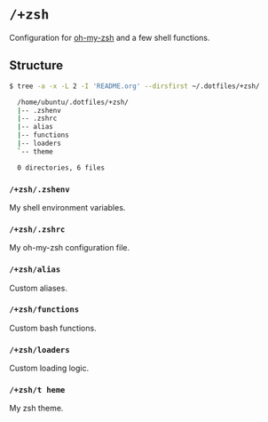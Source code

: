 * =/+zsh=
Configuration for [[https://github.com/robbyrussell/oh-my-zsh][oh-my-zsh]] and a few shell functions.

** Structure
#+BEGIN_SRC bash
  $ tree -a -x -L 2 -I 'README.org' --dirsfirst ~/.dotfiles/+zsh/

    /home/ubuntu/.dotfiles/+zsh/
    |-- .zshenv
    |-- .zshrc
    |-- alias
    |-- functions
    |-- loaders
    `-- theme

    0 directories, 6 files
#+END_SRC

*** =/+zsh/.zshenv=
My shell environment variables.

*** =/+zsh/.zshrc=
My oh-my-zsh configuration file.

*** =/+zsh/alias=
Custom aliases.

*** =/+zsh/functions=
Custom bash functions.

*** =/+zsh/loaders=
Custom loading logic.

*** =/+zsh/t heme=
My zsh theme.
